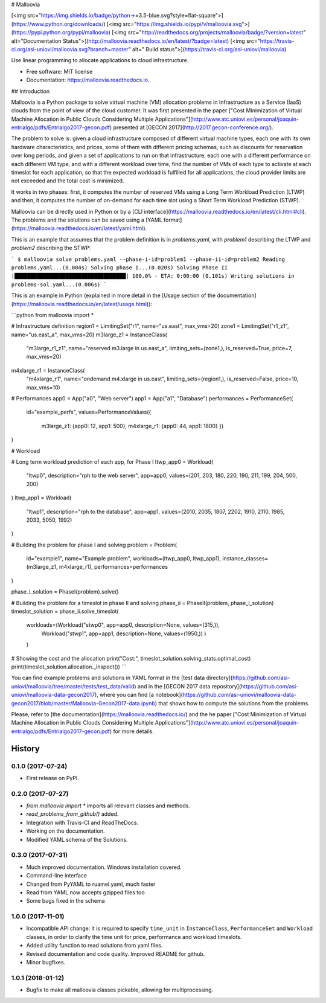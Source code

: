 # Malloovia

[<img src="https://img.shields.io/badge/python->=3.5-blue.svg?style=flat-square">](https://www.python.org/downloads/) [<img src="https://img.shields.io/pypi/v/malloovia.svg">](https://pypi.python.org/pypi/malloovia) [<img src="http://readthedocs.org/projects/malloovia/badge/?version=latest" alt="Documentation Status">](http://malloovia.readthedocs.io/en/latest/?badge=latest)  [<img src="https://travis-ci.org/asi-uniovi/malloovia.svg?branch=master" alt=" Build status">](https://travis-ci.org/asi-uniovi/malloovia)


Use linear programming to allocate applications to cloud infrastructure.


* Free software: MIT license
* Documentation: https://malloovia.readthedocs.io.


## Introduction

Malloovia is a Python package to solve virtual machine (VM) allocation problems in Infrastructure as a Service (IaaS) clouds from the point of view of the cloud customer. It was first presented in the paper ["Cost Minimization of Virtual Machine Allocation in Public Clouds Considering Multiple Applications"](http://www.atc.uniovi.es/personal/joaquin-entrialgo/pdfs/Entrialgo2017-gecon.pdf) presented at [GECON 2017](http://2017.gecon-conference.org/).

The problem to solve is: given a cloud infrastructure composed of different virtual machine types, each one with its own hardware characteristics, and prices, some of them with different pricing schemas, such as discounts for reservation over long periods, and given a set of applications to run on that infrastructure, each one with a different performance on each different VM type, and with a different workload over time, find the number of VMs of each type to activate at each timeslot for each application, so that the expected workload is fulfilled for all applications, the cloud provider limits are not exceeded and the total cost is minimized.

It works in two phases: first, it computes the number of reserved VMs using a Long Term Workload Prediction (LTWP) and then, it computes the number of on-demand for each time slot using a Short Term Workload Prediction (STWP).

Malloovia can be directly used in Python or by a [CLI interface](https://malloovia.readthedocs.io/en/latest/cli.html#cli). The problems and the solutions can be saved using a [YAML format](https://malloovia.readthedocs.io/en/latest/yaml.html).

This is an example that assumes that the problem definition is in `problems.yaml`, with `problem1` describing the LTWP and `problem2` describing the STWP:

```
$ malloovia solve problems.yaml --phase-i-id=problem1 --phase-ii-id=problem2
Reading problems.yaml...(0.004s)
Solving phase I...(0.020s)
Solving Phase II |███████████████████████████████████| 100.0% - ETA: 0:00:00
(0.101s)
Writing solutions in problems-sol.yaml...(0.006s)
```

This is an example in Python (explained in more detail in the [Usage section of the documentation](https://malloovia.readthedocs.io/en/latest/usage.html)):

```python
from malloovia import *

# Infrastructure definition
region1 = LimitingSet("r1", name="us.east", max_vms=20)
zone1 =  LimitingSet("r1_z1", name="us.east_a", max_vms=20)
m3large_z1 = InstanceClass(
    "m3large_r1_z1", name="reserved m3.large in us.east_a",
    limiting_sets=(zone1,), is_reserved=True,
    price=7, max_vms=20)
m4xlarge_r1 = InstanceClass(
    "m4xlarge_r1", name="ondemand m4.xlarge in us.east",
    limiting_sets=(region1,), is_reserved=False,
    price=10, max_vms=10)

# Performances
app0 = App("a0", "Web server")
app1 = App("a1", "Database")
performances = PerformanceSet(
    id="example_perfs",
    values=PerformanceValues({
        m3large_z1: {app0: 12, app1: 500},
        m4xlarge_r1: {app0: 44, app1: 1800}
        })
)

# Workload

# Long term workload prediction of each app, for Phase I
ltwp_app0 = Workload(
    "ltwp0", description="rph to the web server", app=app0,
    values=(201, 203, 180, 220, 190, 211, 199, 204, 500, 200)
)
ltwp_app1 = Workload(
    "ltwp1", description="rph to the database", app=app1,
    values=(2010, 2035, 1807, 2202, 1910, 2110, 1985, 2033, 5050, 1992)
)

# Building the problem for phase I and solving
problem = Problem(
    id="example1",
    name="Example problem",
    workloads=(ltwp_app0, ltwp_app1),
    instance_classes=(m3large_z1, m4xlarge_r1),
    performances=performances
)

phase_i_solution = PhaseI(problem).solve()

# Building the problem for a timeslot in phase II and solving
phase_ii = PhaseII(problem, phase_i_solution)
timeslot_solution = phase_ii.solve_timeslot(
    workloads=(Workload("stwp0", app=app0, description=None, values=(315,)),
               Workload("stwp1", app=app1, description=None, values=(1950,))
               )
    )

# Showing the cost and the allocation
print("Cost:", timeslot_solution.solving_stats.optimal_cost)
print(timeslot_solution.allocation._inspect())
```

You can find example problems and solutions in YAML format in the [test data directory](https://github.com/asi-uniovi/malloovia/tree/master/tests/test_data/valid) and in the [GECON 2017 data repository](https://github.com/asi-uniovi/malloovia-data-gecon2017), where you can find [a notebook](https://github.com/asi-uniovi/malloovia-data-gecon2017/blob/master/Malloovia-Gecon2017-data.ipynb) that shows how to compute the solutions from the problems.

Please, refer to [the documentation](https://malloovia.readthedocs.io/) and the he paper ["Cost Minimization of Virtual Machine Allocation in Public Clouds Considering Multiple Applications"](http://www.atc.uniovi.es/personal/joaquin-entrialgo/pdfs/Entrialgo2017-gecon.pdf) for more details.

=======
History
=======

0.1.0 (2017-07-24)
------------------

* First release on PyPI.

0.2.0 (2017-07-27)
------------------

* `from malloovia import *` imports all relevant classes and methods.
* `read_problems_from_github()` added.
* Integration with Travis-CI and ReadTheDocs.
* Working on the documentation.
* Modified YAML schema of the Solutions.

0.3.0 (2017-07-31)
------------------

* Much improved documentation. Windows installation covered.
* Command-line interface
* Changed from PyYAML to ruamel.yaml, much faster
* Read from YAML now accepts gzipped files too
* Some bugs fixed in the schema

1.0.0 (2017-11-01)
------------------

* Incompatible API change: it is required to specify ``time_unit`` in
  ``InstanceClass``, ``PerformanceSet`` and ``Workload`` classes, in order to
  clarify the time unit for price, performance and workload timeslots.
* Added utility function to read solutions from yaml files.
* Revised documentation and code quality. Improved README for github.
* Minor bugfixes.

1.0.1 (2018-01-12)
------------------

* Bugfix to make all malloovia classes pickable, allowing for multiprocessing.


